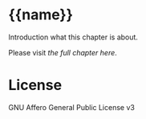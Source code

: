 * {{name}}

  Introduction what this chapter is about.

  Please visit [[index.org][the full chapter here]].

* License

  GNU Affero General Public License v3

  [[https://gnu.org/graphics/agplv3-155x51.png]]
